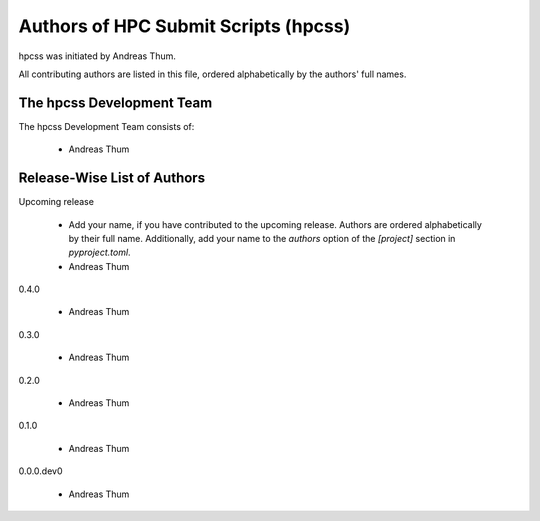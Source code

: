 #####################################
Authors of HPC Submit Scripts (hpcss)
#####################################

hpcss was initiated by Andreas Thum.

All contributing authors are listed in this file, ordered alphabetically
by the authors' full names.


The hpcss Development Team
==========================

The hpcss Development Team consists of:

    * Andreas Thum


Release-Wise List of Authors
============================

Upcoming release

    * Add your name, if you have contributed to the upcoming release.
      Authors are ordered alphabetically by their full name.
      Additionally, add your name to the `authors` option of the
      `[project]` section in `pyproject.toml`.
    * Andreas Thum

0.4.0

    * Andreas Thum

0.3.0

    * Andreas Thum

0.2.0

    * Andreas Thum

0.1.0

    * Andreas Thum

0.0.0.dev0

    * Andreas Thum
